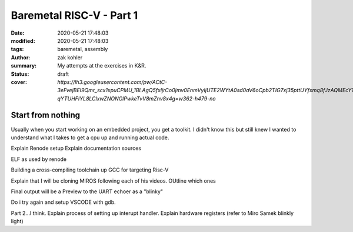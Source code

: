 Baremetal RISC-V - Part 1
#########################

:date: 2020-05-21 17:48:03
:modified: 2020-05-21 17:48:03
:tags: baremetal, assembly
:author: zak kohler
:summary: My attempts at the exercises in K&R.
:status: draft
:cover: `https://lh3.googleusercontent.com/pw/ACtC-3eFvejBEI9Qmr_scx1xpuCPMU_1BLAgQ5fxIjrCo0jmv0EnmVyIjUTE2WYtA0sd0aV6oCpb2TIG7xj35pttUYfxmq8fJzAQMEcY1F5Pivo8dOECxbql-qYTUHFIYL8LClxwZNONGlPwkeTvV8mZnv8x4g=w362-h479-no`

..
  Google Photos Album: https://photos.app.goo.gl/dfXck6rcLDcZHtv17

Start from nothing
==================

Usually when you start working on an embedded project, you get a toolkit. I didn't know this but still knew I wanted to understand what I takes to get a cpu up and running actual code.

Explain Renode setup
Explain documentation sources

ELF as used by renode

Building a cross-compiling toolchain up GCC for targeting Risc-V

Explain that I will be cloning MIROS following each of his videos.
OUtline which ones

Final output will be a Preview to the UART echoer as a "blinky"

Do i try again and setup VSCODE with gdb.

Part 2...I think.
Explain process of setting up interupt handler.
Explain hardware registers (refer to Miro Samek blinkly light)


